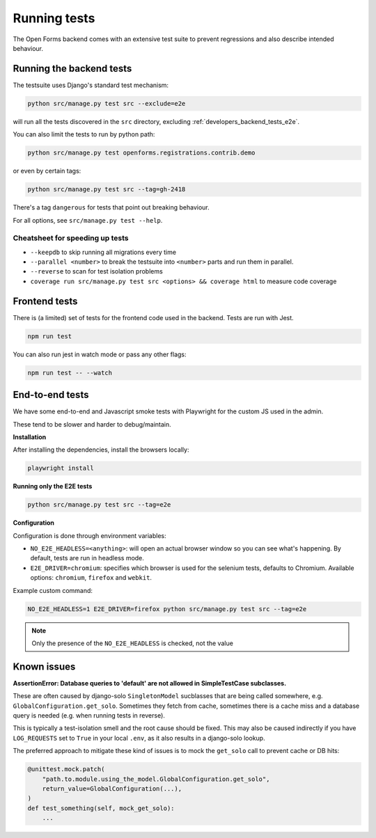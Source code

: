 .. _developers_backend_tests:

=============
Running tests
=============

The Open Forms backend comes with an extensive test suite to prevent regressions and
also describe intended behaviour.

Running the backend tests
=========================

The testsuite uses Django's standard test mechanism:

.. code-block:: bash

    python src/manage.py test src --exclude=e2e

will run all the tests discovered in the ``src`` directory, excluding
:ref:`developers_backend_tests_e2e`.

You can also limit the tests to run by python path:

.. code-block:: bash

    python src/manage.py test openforms.registrations.contrib.demo

or even by certain tags:


.. code-block:: bash

    python src/manage.py test src --tag=gh-2418

There's a tag ``dangerous`` for tests that point out breaking behaviour.

For all options, see ``src/manage.py test --help``.

Cheatsheet for speeding up tests
--------------------------------

* ``--keepdb`` to skip running all migrations every time
* ``--parallel <number>`` to break the testsuite into ``<number>`` parts and run them
  in parallel.
* ``--reverse`` to scan for test isolation problems
* ``coverage run src/manage.py test src <options> && coverage html`` to measure code coverage

Frontend tests
==============

There is (a limited) set of tests for the frontend code used in the backend. Tests are
run with Jest.

.. code-block:: bash

    npm run test

You can also run jest in watch mode or pass any other flags:

.. code-block:: bash

    npm run test -- --watch

.. _developers_backend_tests_e2e:

End-to-end tests
================

We have some end-to-end and Javascript smoke tests with Playwright for the custom JS
used in the admin.

These tend to be slower and harder to debug/maintain.

**Installation**

After installing the dependencies, install the browsers locally:

.. code-block:: bash

    playwright install

**Running only the E2E tests**

.. code-block:: bash

    python src/manage.py test src --tag=e2e

**Configuration**

Configuration is done through environment variables:

* ``NO_E2E_HEADLESS=<anything>``: will open an actual browser window so you can see what's
  happening. By default, tests are run in headless mode.

* ``E2E_DRIVER=chromium``: specifies which browser is used for the selenium tests,
  defaults to Chromium. Available options: ``chromium``, ``firefox`` and ``webkit``.

Example custom command:

.. code-block:: bash

    NO_E2E_HEADLESS=1 E2E_DRIVER=firefox python src/manage.py test src --tag=e2e

.. note:: Only the presence of the ``NO_E2E_HEADLESS`` is checked, not the value

Known issues
============

**AssertionError: Database queries to 'default' are not allowed in SimpleTestCase subclasses.**

These are often caused by django-solo ``SingletonModel`` sucblasses that are being
called somewhere, e.g. ``GlobalConfiguration.get_solo``. Sometimes they fetch from
cache, sometimes there is a cache miss and a database query is needed (e.g. when running
tests in reverse).

This is typically a test-isolation smell and the root cause should be fixed. This may
also be caused indirectly if you have ``LOG_REQUESTS`` set to ``True`` in your local
``.env``, as it also results in a django-solo lookup.

The preferred approach to mitigate these kind of issues is to mock the ``get_solo`` call
to prevent cache or DB hits:

.. code-block:: python

    @unittest.mock.patch(
        "path.to.module.using_the_model.GlobalConfiguration.get_solo",
        return_value=GlobalConfiguration(...),
    )
    def test_something(self, mock_get_solo):
        ...

